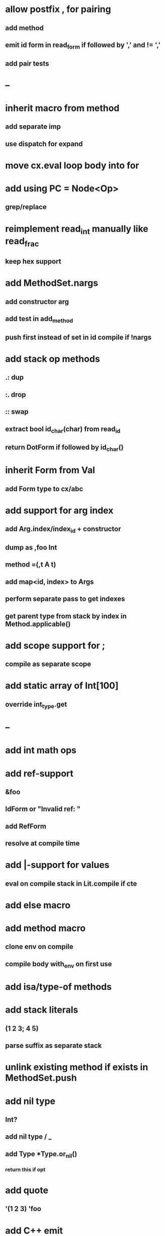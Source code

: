 * allow postfix , for pairing
** add method
** emit id form in read_form if followed by ',' and != ','
** add pair tests
* --
* inherit macro from method
** add separate imp
** use dispatch for expand
* move cx.eval loop body into for
* add using PC = Node<Op>
** grep/replace
* reimplement read_int manually like read_frac
** keep hex support
* add MethodSet.nargs
** add constructor arg
** add test in add_method
** push first instead of set in id compile if !nargs
* add stack op methods
** .: dup
** :. drop 
** :: swap
** extract bool id_char(char) from read_id
** return DotForm if followed by id_char()
* inherit Form from Val
** add Form type to cx/abc
* add support for arg index
** add Arg.index/index_id + constructor
** dump as ,foo Int
** method =(,t A t)
** add map<id, index> to Args
** perform separate pass to get indexes
** get parent type from stack by index in Method.applicable()
* add scope support for ;
** compile as separate scope
* add static array of Int[100]
** override int_type.get
* --
* add int math ops
* add ref-support
** &foo
** IdForm or "Invalid ref: "
** add RefForm
** resolve at compile time
* add |-support for values
** eval on compile stack in Lit.compile if cte
* add else macro
* add method macro
** clone env on compile
** compile body with_env on first use
* add isa/type-of methods
* add stack literals
** (1 2 3; 4 5)
** parse suffix as separate stack
* unlink existing method if exists in MethodSet.push
* add nil type
** Int?
** add nil type / _
** add Type *Type.or_nil()
*** return this if opt
* add quote
** '(1 2 3) 'foo
* add C++ emit
** add -build mode
** use label/goto
